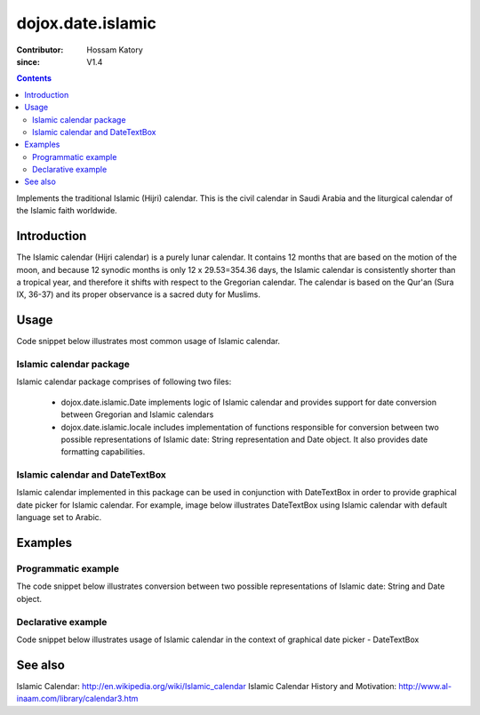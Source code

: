 .. _dojox/date/islamic:

==================
dojox.date.islamic
==================

:Contributor: Hossam Katory
:since: V1.4

.. contents ::
   :depth: 2

Implements the traditional Islamic (Hijri) calendar. This is the civil calendar in Saudi Arabia and the liturgical calendar of the Islamic faith worldwide.

Introduction
============

The Islamic calendar (Hijri calendar) is a purely lunar calendar. It contains 12 months that are based on the motion of the moon, and because 12 synodic months is only 12 x 29.53=354.36 days, the Islamic calendar is consistently shorter than a tropical year, and therefore it shifts with respect to the Gregorian calendar. The calendar is based on the Qur'an (Sura IX, 36-37) and its proper observance is a sacred duty for Muslims.

Usage
=====

Code snippet below illustrates most common usage of Islamic calendar.

.. html ::
 
  <head>
      <script type="text/javascript">
        dojo.require("dojox.date.islamic");
        dojo.require("dojox.date.islamic.Date");
        dojo.require("dojox.date islamic.locale");
      </script>
      <title> Islamic calendar </title>
  </head>
  <body>
    <input id="Hijcal"
       name="noDOMvalue"
       value="2009-03-10"
       type="text"
       data-dojo-type="dijit.form.DateTextBox"
       datePackage = "dojox.date.islamic"
       constraints="{min:'2008-03-01',max:'2009-04-01',datePattern:'dd MMMM yyyy'}">
  </body>

Islamic calendar package
------------------------

Islamic calendar package comprises of following two files:

    * dojox.date.islamic.Date implements logic of Islamic calendar and provides support for date conversion between Gregorian and Islamic calendars
    * dojox.date.islamic.locale includes implementation of functions responsible for conversion between two possible representations of Islamic date: String representation and Date object. It also provides date formatting capabilities.

Islamic calendar and DateTextBox
--------------------------------

Islamic calendar implemented in this package can be used in conjunction with DateTextBox in order to provide graphical date picker for Islamic calendar. For example, image below illustrates DateTextBox using Islamic calendar with default language set to Arabic.

.. image :: dijit.jpg

Examples
========

Programmatic example
--------------------

The code snippet below illustrates conversion between two possible representations of Islamic date: String and Date object.

.. js ::

   var options = {datePattern:'EEEE dd MMMM yyyy HH:mm:ss', selector:'date'};

   // converts string representation of Islamic date to Date object
   var dateHij = dojox.date.islamic.locale.parse("الأربعاء 04 صفر 1431 12:30:25", options);

   // formats Islamic date object and serialize it into a string
   var dateHijString = dojox.date.islamic.locale.format(dateHij, options);


Declarative example
-------------------

Code snippet below illustrates usage of Islamic calendar in the context of graphical date picker - DateTextBox


.. html ::
 
  <head>
      <script type="text/javascript">
        dojo.require("dojox.date.islamic");
        dojo.require("dojox.date.islamic.Date");
        dojo.require("dojox.date.islamic.locale");
      </script>
      <title> Islamic calendar </title>
  </head>
  <body>
    <input id="hijcal"
       name="noDOMvalue"
       value="2009-03-10"
       type="text"
       data-dojo-type="dijit.form.DateTextBox"
       datePackage = "dojox.date.islamic"
       constraints="{min:'2008-03-01',max:'2009-04-01',datePattern:'dd MMMM yyyy'}">
  </body>


See also
========

Islamic Calendar: http://en.wikipedia.org/wiki/Islamic_calendar
Islamic Calendar History and Motivation: http://www.al-inaam.com/library/calendar3.htm

